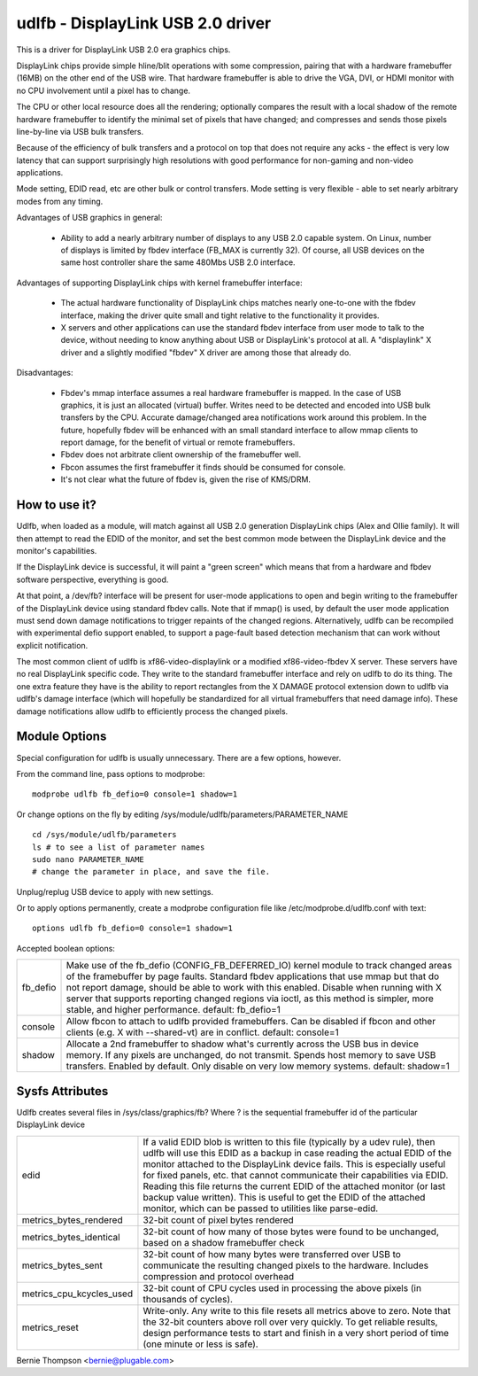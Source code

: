 ==================================
udlfb - DisplayLink USB 2.0 driver
==================================

This is a driver for DisplayLink USB 2.0 era graphics chips.

DisplayLink chips provide simple hline/blit operations with some compression,
pairing that with a hardware framebuffer (16MB) on the other end of the
USB wire.  That hardware framebuffer is able to drive the VGA, DVI, or HDMI
monitor with no CPU involvement until a pixel has to change.

The CPU or other local resource does all the rendering; optionally compares the
result with a local shadow of the remote hardware framebuffer to identify
the minimal set of pixels that have changed; and compresses and sends those
pixels line-by-line via USB bulk transfers.

Because of the efficiency of bulk transfers and a protocol on top that
does not require any acks - the effect is very low latency that
can support surprisingly high resolutions with good performance for
non-gaming and non-video applications.

Mode setting, EDID read, etc are other bulk or control transfers. Mode
setting is very flexible - able to set nearly arbitrary modes from any timing.

Advantages of USB graphics in general:

 * Ability to add a nearly arbitrary number of displays to any USB 2.0
   capable system. On Linux, number of displays is limited by fbdev interface
   (FB_MAX is currently 32). Of course, all USB devices on the same
   host controller share the same 480Mbs USB 2.0 interface.

Advantages of supporting DisplayLink chips with kernel framebuffer interface:

 * The actual hardware functionality of DisplayLink chips matches nearly
   one-to-one with the fbdev interface, making the driver quite small and
   tight relative to the functionality it provides.
 * X servers and other applications can use the standard fbdev interface
   from user mode to talk to the device, without needing to know anything
   about USB or DisplayLink's protocol at all. A "displaylink" X driver
   and a slightly modified "fbdev" X driver are among those that already do.

Disadvantages:

 * Fbdev's mmap interface assumes a real hardware framebuffer is mapped.
   In the case of USB graphics, it is just an allocated (virtual) buffer.
   Writes need to be detected and encoded into USB bulk transfers by the CPU.
   Accurate damage/changed area notifications work around this problem.
   In the future, hopefully fbdev will be enhanced with an small standard
   interface to allow mmap clients to report damage, for the benefit
   of virtual or remote framebuffers.
 * Fbdev does not arbitrate client ownership of the framebuffer well.
 * Fbcon assumes the first framebuffer it finds should be consumed for console.
 * It's not clear what the future of fbdev is, given the rise of KMS/DRM.

How to use it?
==============

Udlfb, when loaded as a module, will match against all USB 2.0 generation
DisplayLink chips (Alex and Ollie family). It will then attempt to read the EDID
of the monitor, and set the best common mode between the DisplayLink device
and the monitor's capabilities.

If the DisplayLink device is successful, it will paint a "green screen" which
means that from a hardware and fbdev software perspective, everything is good.

At that point, a /dev/fb? interface will be present for user-mode applications
to open and begin writing to the framebuffer of the DisplayLink device using
standard fbdev calls.  Note that if mmap() is used, by default the user mode
application must send down damage notifications to trigger repaints of the
changed regions.  Alternatively, udlfb can be recompiled with experimental
defio support enabled, to support a page-fault based detection mechanism
that can work without explicit notification.

The most common client of udlfb is xf86-video-displaylink or a modified
xf86-video-fbdev X server. These servers have no real DisplayLink specific
code. They write to the standard framebuffer interface and rely on udlfb
to do its thing.  The one extra feature they have is the ability to report
rectangles from the X DAMAGE protocol extension down to udlfb via udlfb's
damage interface (which will hopefully be standardized for all virtual
framebuffers that need damage info). These damage notifications allow
udlfb to efficiently process the changed pixels.

Module Options
==============

Special configuration for udlfb is usually unnecessary. There are a few
options, however.

From the command line, pass options to modprobe::

  modprobe udlfb fb_defio=0 console=1 shadow=1

Or change options on the fly by editing
/sys/module/udlfb/parameters/PARAMETER_NAME ::

  cd /sys/module/udlfb/parameters
  ls # to see a list of parameter names
  sudo nano PARAMETER_NAME
  # change the parameter in place, and save the file.

Unplug/replug USB device to apply with new settings.

Or to apply options permanently, create a modprobe configuration file
like /etc/modprobe.d/udlfb.conf with text::

  options udlfb fb_defio=0 console=1 shadow=1

Accepted boolean options:

=============== ================================================================
fb_defio	Make use of the fb_defio (CONFIG_FB_DEFERRED_IO) kernel
		module to track changed areas of the framebuffer by page faults.
		Standard fbdev applications that use mmap but that do not
		report damage, should be able to work with this enabled.
		Disable when running with X server that supports reporting
		changed regions via ioctl, as this method is simpler,
		more stable, and higher performance.
		default: fb_defio=1

console		Allow fbcon to attach to udlfb provided framebuffers.
		Can be disabled if fbcon and other clients
		(e.g. X with --shared-vt) are in conflict.
		default: console=1

shadow		Allocate a 2nd framebuffer to shadow what's currently across
		the USB bus in device memory. If any pixels are unchanged,
		do not transmit. Spends host memory to save USB transfers.
		Enabled by default. Only disable on very low memory systems.
		default: shadow=1
=============== ================================================================

Sysfs Attributes
================

Udlfb creates several files in /sys/class/graphics/fb?
Where ? is the sequential framebuffer id of the particular DisplayLink device

======================== ========================================================
edid			 If a valid EDID blob is written to this file (typically
			 by a udev rule), then udlfb will use this EDID as a
			 backup in case reading the actual EDID of the monitor
			 attached to the DisplayLink device fails. This is
			 especially useful for fixed panels, etc. that cannot
			 communicate their capabilities via EDID. Reading
			 this file returns the current EDID of the attached
			 monitor (or last backup value written). This is
			 useful to get the EDID of the attached monitor,
			 which can be passed to utilities like parse-edid.

metrics_bytes_rendered	 32-bit count of pixel bytes rendered

metrics_bytes_identical  32-bit count of how many of those bytes were found to be
			 unchanged, based on a shadow framebuffer check

metrics_bytes_sent	 32-bit count of how many bytes were transferred over
			 USB to communicate the resulting changed pixels to the
			 hardware. Includes compression and protocol overhead

metrics_cpu_kcycles_used 32-bit count of CPU cycles used in processing the
			 above pixels (in thousands of cycles).

metrics_reset		 Write-only. Any write to this file resets all metrics
			 above to zero.  Note that the 32-bit counters above
			 roll over very quickly. To get reliable results, design
			 performance tests to start and finish in a very short
			 period of time (one minute or less is safe).
======================== ========================================================

Bernie Thompson <bernie@plugable.com>
